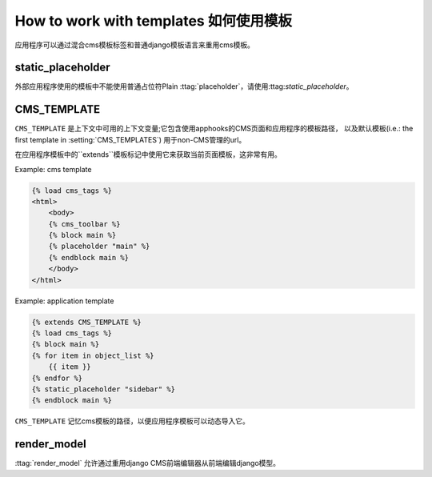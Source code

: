 ##########################
How to work with templates 如何使用模板
##########################

应用程序可以通过混合cms模板标签和普通django模板语言来重用cms模板。


static_placeholder
------------------

外部应用程序使用的模板中不能使用普通占位符Plain :ttag:`placeholder`，请使用:ttag:`static_placeholder`。

.. _page_template:

CMS_TEMPLATE
------------
.. versionadded:: 3.0

``CMS_TEMPLATE`` 是上下文中可用的上下文变量;它包含使用apphooks的CMS页面和应用程序的模板路径，
以及默认模板(i.e.: the first template in :setting:`CMS_TEMPLATES`) 用于non-CMS管理的url。

在应用程序模板中的``extends``模板标记中使用它来获取当前页面模板，这非常有用。

Example: cms template

.. code-block:: html+django

    {% load cms_tags %}
    <html>
        <body>
        {% cms_toolbar %}
        {% block main %}
        {% placeholder "main" %}
        {% endblock main %}
        </body>
    </html>


Example: application template

.. code-block:: html+django

    {% extends CMS_TEMPLATE %}
    {% load cms_tags %}
    {% block main %}
    {% for item in object_list %}
        {{ item }}
    {% endfor %}
    {% static_placeholder "sidebar" %}
    {% endblock main %}

``CMS_TEMPLATE`` 记忆cms模板的路径，以便应用程序模板可以动态导入它。


render_model
------------
.. versionadded:: 3.0

:ttag:`render_model` 允许通过重用django CMS前端编辑器从前端编辑django模型。
